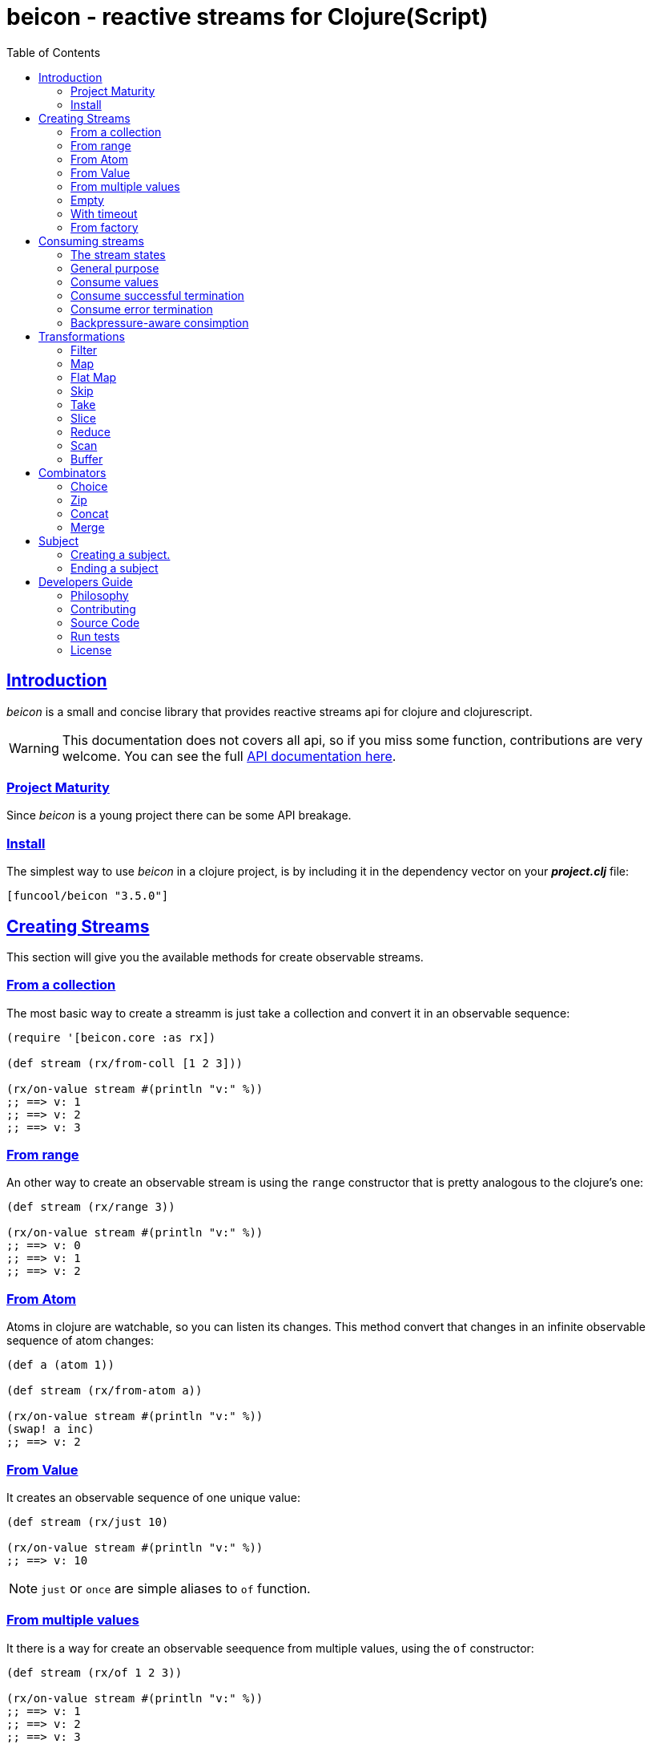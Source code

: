 = beicon - reactive streams for Clojure(Script)
:toc: left
:!numbered:
:idseparator: -
:idprefix:
:source-highlighter: pygments
:pygments-style: friendly
:sectlinks:


== Introduction

_beicon_ is a small and concise library that provides reactive streams api for
clojure and clojurescript.

[WARNING]
====
This documentation does not covers all api, so if you miss
some function, contributions are very welcome. You can see the full
link:api/index.html#id[API documentation here].
====


=== Project Maturity

Since _beicon_ is a young project there can be some API breakage.


=== Install

The simplest way to use _beicon_ in a clojure project, is by including it in the
dependency vector on your *_project.clj_* file:

[source,clojure]
----
[funcool/beicon "3.5.0"]
----


== Creating Streams

This section will give you the available methods for create observable streams.


=== From a collection

The most basic way to create a streamm is just take a collection
and convert it in an observable sequence:

[source, clojure]
----
(require '[beicon.core :as rx])

(def stream (rx/from-coll [1 2 3]))

(rx/on-value stream #(println "v:" %))
;; ==> v: 1
;; ==> v: 2
;; ==> v: 3
----


=== From range

An other way to create an observable stream is using the `range` constructor
that is pretty analogous to the clojure's one:

[source, clojure]
----
(def stream (rx/range 3))

(rx/on-value stream #(println "v:" %))
;; ==> v: 0
;; ==> v: 1
;; ==> v: 2
----


=== From Atom

Atoms in clojure are watchable, so you can listen its changes. This method convert
that changes in an infinite observable sequence of atom changes:

[source, clojure]
----
(def a (atom 1))

(def stream (rx/from-atom a))

(rx/on-value stream #(println "v:" %))
(swap! a inc)
;; ==> v: 2
----


=== From Value

It creates an observable sequence of one unique value:

[source, clojure]
----
(def stream (rx/just 10)

(rx/on-value stream #(println "v:" %))
;; ==> v: 10
----

NOTE: `just` or `once` are simple aliases to `of` function.


=== From multiple values

It there is a way for create an observable seequence from
multiple values, using the `of` constructor:

[source, clojure]
----
(def stream (rx/of 1 2 3))

(rx/on-value stream #(println "v:" %))
;; ==> v: 1
;; ==> v: 2
;; ==> v: 3
----


=== Empty

Some times you also want just a terminated stream:

[source, clojure]
----
(def stream (rx/empty))
----

This stream not yelds any value and just terminates.


=== With timeout

This allow create an observable seequence of one unique value that will be emited
after specified amount of time:

[source, clojure]
----
(def stream (rx/timeout 1000 10))

(rx/on-value stream #(println "v:" %))
;; After 1 sec...
;; ==> v: 10
----


=== From factory

This is the most advanced and flexible way to create an observable sequence. It
allows to have control about termination and errors and intended to be used
for build other kinds of constructors.

[source, clojure]
----
(def stream
  (rx/create (fn [sink]
               (sink 1)          ;; next with `1` as value
               (sink (rx/end 2)) ;; next with `2` as value and end the stream
               (fn []
                 ;; function called on unsubscription
                 ))))

(rx/on-value stream #(println "v:" %))
;; ==> v: 1
;; ==> v: 2
----

This is implemented using protocols for make it flexible and easy extensible
by the user. This is how the default impl behaves:

- Exceptions or exception instances triggers the error termination of stream.
- `(rx/end value)` sends the unwrapped value to the stream, then terminate stream.
- `rx/end` as value triggers the stream termination.
- `nil` triggers stream validation.
- any other value are valid values for send to the stream.

On the JVM, there are other factory method that allow create backpressure-aware
observables:

[source, clojure]
----
(def stream
  (rx/generate (fn [state sink]
                 (let [nextval (inc state)]
                   (sink nextval)
                   nextval))
               (constantly 0)))
----

The difference with the `create` function, the `generate` executes the
factory function multiple and you need to call sink *once* for each
execution. Additionally, you can maintain state between executions
retuning the desired value, that value will passed as first argument
on the next execution. You can provide an initial state using the
second argument and dispose callback as third argument.

Many simple observables can be converted to be backpressure-aware using
the `to-flowable` function. Take cara that there are no magic, the buffering
strategy is used by default for handle backpressure (over production).

[source, clojure]
----
(->> (rx/from-coll [1 2 3])
     (rx/to-flowable))
----

Optionally, you can specify the strategy to use for handle backpressure
using the first argument:

[source, clojure]
----
(->> (rx/from-coll [1 2 3])
     (rx/to-flowable :error))
----

This is a list of available strategies:

- `:buffer` - Buffers all values until the downstream consumes it.
- `:error` - Signals a `MissingBackpressureException` in case the downstream can't keep up.
- `:drop` - Drops the most recent value if the downstream can't keep up.
- `:latest` - Keeps only the latest value, overwriting any previous value if the downstream can't keep up.


== Consuming streams

=== The stream states

The observable sequence can be in 3 different kind of states: alive, errored or
ended. I an error is emited the stream can be considered ended with an error.
So error or end states can be considered termination states.

And is convenient you can subscribe to any of that states of an observable
sequence.


=== General purpose

A general purpose subscription is one that allows you create one subscription
that watches all the different possible states of an observable sequence:

[source, clojure]
----
(def sub (rx/subscribe stream
                       #(println "on-value:" %)
                       #(println "on-error:" %)
                       #(println "on-end:")))
----

The return value of `subscribe` function is a subscription object that identifies
the current subscription. It can be cancelled executing `(rx/cancel! sub)`.


=== Consume values

But in most circumstances you only want consume values regardless of any error
or termination. For this purposes is there the `on-value` function:

[source, clojure]
----
(def sub (rx/on-value sub #(println "val:" %)))
----

Like with `subscribe` function, `on-value` function also return a callable that
when is called will dispose the created subscription.

NOTE: take care that calling any one of that helper functions creates a
separated subscription and it can behave unexpectly if you do not aware if you
are using <<hot or cold observables, hot-vs-cold-observales>>.


=== Consume successful termination

With `on-end` function you can watch the successful termination of an observable
sequence:

[source, clojure]
----
(def sub (rx/on-end sub #(println "end!")))
----


=== Consume error termination

With `on-error` function you can watch the error termination of an observable
sequence:

[source, clojure]
----
(def sub (rx/on-end sub #(println "error:" %)))
----


=== Backpressure-aware consimption

The streams created using the `generate` function, are backpressure-aware
streams and can be consumed in backpressure-aware way. For this you need to pass
object that implements the `ISubscriber` protocol. Let see an example:

[source, clojure]
----
(def stream
  (->> (rx/from-coll [1 2 3])
       (rx/to-flowable :buffer)))

(rx/subscribe-with stream (reify rx/ISubscriber
                            (-on-init [_ s]
                              (s/request! s 1))

                            (-on-next [_ s v]
                              (println "on-next:" v)
                              (s/request! s 1))

                            (-on-error [_ e]
                              (println "on-error"))

                            (-on-end [_]
                              (println "on-end"))))
;; => on-next: 1
;; => on-next: 2
;; => on-next: 3
;; => on-end
----

In the same way as `subscribe` function, the `subscribe-with` returns
a cancellable subscription object.


== Transformations

=== Filter

The main advantage of using reactive streams is that you may treat them like
normal sequence, and in this case filter them with a predicate:

[source, clojure]
----
(def stream (->> (rx/from-coll [1 2 3 4 5])
                 (rx/filter #(> % 3))))

(rx/subscribe stream
              #(println "on-value:" %)
              #(println "on-error:" %)
              #(println "on-end"))

;; ==> on-value: 4
;; ==> on-value: 5
;; ==> on-end
----


=== Map

Also, you can apply a function over each value in the stream:

[source, clojure]
----
(def stream (->> (rx/from-coll [1 2])
                 (rx/map inc)))

(rx/subscribe stream
              #(println "on-value:" %)
              #(println "on-error:" %)
              #(println "on-end"))

;; ==> on-value: 2
;; ==> on-value: 3
;; ==> on-end
----


=== Flat Map

Convets an observable sequence that can contain other observable sequences in
an other observable sequences that emits just plain values.

The result is similar to concatenate all the underlying sequences.

[source, clojure]
----
(def stream (->> (rx/from-coll [1 2])
                 (rx/map #(sfrom-coll (range % (+ % 2))))
                 (rx/flat-map))

(rx/subscribe stream
              #(println "on-value:" %)
              #(println "on-error:" %)
              #(println "on-end"))

;; ==> on-value: 1
;; ==> on-value: 2
;; ==> on-value: 2
;; ==> on-value: 3
;; ==> on-end
----


=== Skip

Also, sometimes you just want to skip values from stream under different criteria.

You can skip the first N values:

[source, clojure]
----
(def stream (->> (rx/from-coll [1 2 3 4 5 6])
                 (rx/skip 4)))

(rx/subscribe stream
              #(println "on-value:" %)
              #(println "on-error:" %)
              #(println "on-end"))

;; ==> on-value: 5
;; ==> on-value: 6
;; ==> on-end
----

Skip while some condition evalutates to true:

[source, clojure]
----
(def stream (->> (rx/from-coll [1 1 1 1 2 3])
                 (rx/skip-while odd?)))

(rx/subscribe stream
              #(println "on-value:" %)
              #(println "on-error:" %)
              #(println "on-end"))

;; ==> on-value: 2
;; ==> on-value: 3
;; ==> on-end
----

Or skip until an other observable yelds a value using `skip-until` (no example at
this moment).


=== Take

You also can limit the observale sequence to an specified number of elements:

[source, clojure]
----
(def stream (->> (rx/from-coll [1 1 1 1 2 3])
                 (rx/take 2)))

(rx/subscribe stream
              #(println "on-value:" %)
              #(println "on-error:" %)
              #(println "on-end"))

;; ==> on-value: 1
;; ==> on-value: 1
;; ==> on-end
----

Or an condition expression evaluates to true:

[source, clojure]
----
(def stream (->> (rx/from-coll [1 1 1 1 2 3])
                 (rx/take-while odd?)))

(rx/subscribe stream
              #(println "on-value:" %)
              #(println "on-error:" %)
              #(println "on-end"))

;; ==> on-value: 1
;; ==> on-value: 1
;; ==> on-value: 1
;; ==> on-value: 1
;; ==> on-end
----


=== Slice

This is a some kind of combination of `skip` and `take`, and returns an observable
sequence that represents a portion delimited by start and end of the source
observable sequence.

[source, clojure]
----
(def stream (->> (rx/from-coll [1 2 3 4])
                 (rx/slice 1 3)))

(rx/subscribe stream
              #(println "on-value:" %)
              #(println "on-error:" %)
              #(println "on-end"))

;; ==> on-value: 2
;; ==> on-value: 3
;; ==> on-end
----


=== Reduce

Allows combine all results of an observable sequence using a combining function
also called (reducing function):

[source, clojure]
----
(def stream (->> (rx/from-coll [1 2 3 4])
                 (rx/reduce + 0)))

(rx/subscribe stream
              #(println "on-value:" %)
              #(println "on-error:" %)
              #(println "on-end"))

;; ==> on-value: 10
;; ==> on-end
----

=== Scan

Allows combine all results of an observable sequence using a combining function
also called (reducing function). Returns a stream of each intermediate result
instead of:

[source, clojure]
----
(def stream (->> (rx/from-coll [1 2 3 4])
                 (rx/scan + 0)))

(rx/subscribe stream
              #(println "on-value:" %)
              #(println "on-error:" %)
              #(println "on-end"))

;; ==> on-value: 1
;; ==> on-value: 3
;; ==> on-value: 6
;; ==> on-value: 10
;; ==> on-end
----


=== Buffer

This transformer functions allow accomulate N specified values in a buffer and then
emits them as one value.

[source, clojure]
----
(def stream (->> (rx/from-coll [1 2 3 4])
                 (rx/buffer 2)))

(rx/subscribe stream
              #(println "on-value:" %)
              #(println "on-error:" %)
              #(println "on-end"))

;; ==> on-value: [1 2]
;; ==> on-value: [3 4]
;; ==> on-end
----


== Combinators

=== Choice

Perform an arbitrary choice between two or more observable sequences and return the
first value available from any provided observables.

This kind if combinator works very well with operations that can timeout:

[source, clojure]
----
(def stream (rx/choice
              (rx/timeout 1000 :timeout)
              (rx/timeout 900 :value)))

(rx/subscribe stream
              #(println "on-value:" %)
              #(println "on-error:" %)
              #(println "on-end"))

;; ==> on-value: :value
;; ==> on-end
----


=== Zip

This combinator combines two observable sequences in one.

[source, clojure]
----
(def stream (rx/zip
              (rx/from-coll [1 2 3])
              (rx/from-coll [2 3 4])))

(rx/subscribe stream
              #(println "on-value:" %)
              #(println "on-error:" %)
              #(println "on-end"))

;; ==> on-value: [1 2]
;; ==> on-value: [2 3]
;; ==> on-value: [3 4]
;; ==> on-end
----


=== Concat

This cobinator concatenates two or more observable sequences.

[source, clojure]
----
(def stream (rx/concat
              (rx/from-coll [1 2])
              (rx/from-coll [3 4])))

(rx/subscribe stream
              #(println "on-value:" %)
              #(println "on-error:" %)
              #(println "on-end"))

;; ==> on-value: 1
;; ==> on-value: 2
;; ==> on-value: 3
;; ==> on-value: 4
;; ==> on-end
----


=== Merge

This combinator merges two or more observable sequences.

[source, clojure]
----
(def stream (rx/concat
              (rx/from-coll [1 2])
              (rx/from-coll [3 4])))

(rx/subscribe stream
              #(println "on-value:" %)
              #(println "on-error:" %)
              #(println "on-end"))

;; ==> on-value: 1
;; ==> on-value: 3
;; ==> on-value: 2
;; ==> on-value: 4
;; ==> on-end
----

NOTE: the order is not required to be the same always.


== Subject

This is an abstraction that combines observable sequence with the observer. So
you can push values into it and transform and subscribe to it like any other
sequence.

=== Creating a subject.

You can create a subject instance using `subject` constructor function. There is an
example of using subject for the both operations: push values and subscribe to it.

[source, clojure]
----
(def subject (rx/subject))
(def stream (->> subject
                (rx/skip 1)
                (rx/map inc)
                (rx/take 2)))

(rx/subscribe stream
              #(println "on-value:" %)
              #(println "on-error:" %)
              #(println "on-end"))

(rx/push! subject 1)
(rx/push! subject 2)
(rx/push! subject 1)
(rx/push! subject 2)

;; ==> on-value: 3
;; ==> on-value: 2
;; ==> on-end
----


=== Ending a subject

You can end subject in any moment just executing `end!` function:

[source, clojure]
----
(def subject (rx/subject))

(rx/subscribe subject
              #(println "on-value:" %)
              #(println "on-error:" %)
              #(println "on-end"))

(rx/end! subject)
;; ==> on-end
----


== Developers Guide

=== Philosophy

Five most important rules:

- Beautiful is better than ugly.
- Explicit is better than implicit.
- Simple is better than complex.
- Complex is better than complicated.
- Readability counts.

All contributions to _beicon_ should keep these important rules in mind.


=== Contributing

Unlike Clojure and other Clojure contributed libraries _beicon_ does not have many
restrictions for contributions. Just open an issue or pull request.


=== Source Code

_beicon_ is open source and can be found on
link:https://github.com/funcool/beicon[github].

You can clone the public repository with this command:

[source,text]
----
git clone https://github.com/funcool/beicon
----


=== Run tests

For running tests just execute this:

.ClojureScript
[source, shell]
----
./scrpts/build
node ./out/tests.js
----

.Clojure
[source, shell]
----
lein test
----


=== License


_beicon_ is licensed under BSD (2-Clause) license:

----
Copyright (c) 2015-2016 Andrey Antukh <niwi@niwi.nz>

All rights reserved.

Redistribution and use in source and binary forms, with or without
modification, are permitted provided that the following conditions are met:

* Redistributions of source code must retain the above copyright notice, this
  list of conditions and the following disclaimer.

* Redistributions in binary form must reproduce the above copyright notice,
  this list of conditions and the following disclaimer in the documentation
  and/or other materials provided with the distribution.

THIS SOFTWARE IS PROVIDED BY THE COPYRIGHT HOLDERS AND CONTRIBUTORS "AS IS"
AND ANY EXPRESS OR IMPLIED WARRANTIES, INCLUDING, BUT NOT LIMITED TO, THE
IMPLIED WARRANTIES OF MERCHANTABILITY AND FITNESS FOR A PARTICULAR PURPOSE ARE
DISCLAIMED. IN NO EVENT SHALL THE COPYRIGHT HOLDER OR CONTRIBUTORS BE LIABLE
FOR ANY DIRECT, INDIRECT, INCIDENTAL, SPECIAL, EXEMPLARY, OR CONSEQUENTIAL
DAMAGES (INCLUDING, BUT NOT LIMITED TO, PROCUREMENT OF SUBSTITUTE GOODS OR
SERVICES; LOSS OF USE, DATA, OR PROFITS; OR BUSINESS INTERRUPTION) HOWEVER
CAUSED AND ON ANY THEORY OF LIABILITY, WHETHER IN CONTRACT, STRICT LIABILITY,
OR TORT (INCLUDING NEGLIGENCE OR OTHERWISE) ARISING IN ANY WAY OUT OF THE USE
OF THIS SOFTWARE, EVEN IF ADVISED OF THE POSSIBILITY OF SUCH DAMAGE.
----
